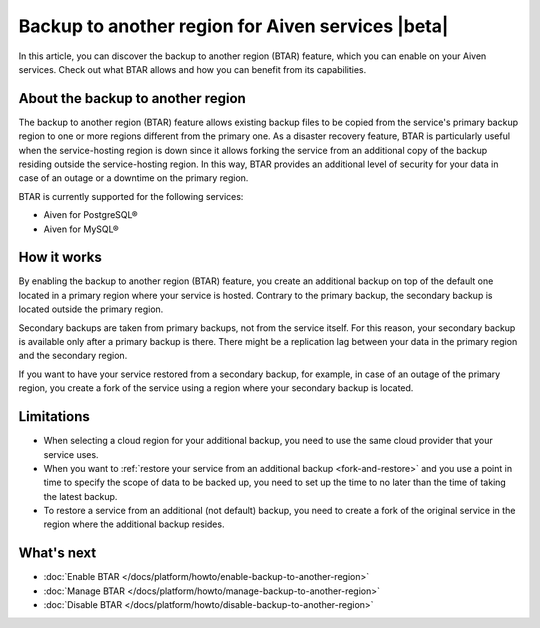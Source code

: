Backup to another region for Aiven services |beta|
==================================================

In  this article, you can discover the backup to another region (BTAR) feature, which you can enable on your Aiven services. Check out what BTAR allows and how you can benefit from its capabilities.

About the backup to another region
----------------------------------

The backup to another region (BTAR) feature allows existing backup files to be copied from the service's primary backup region to one or more regions different from the primary one. As a disaster recovery feature, BTAR is particularly useful when the service-hosting region is down since it allows forking the service from an additional copy of the backup residing outside the service-hosting region. In this way, BTAR provides an additional level of security for your data in case of an outage or a downtime on the primary region.

BTAR is currently supported for the following services:

* Aiven for PostgreSQL®
* Aiven for MySQL®

How it works
------------

By enabling the backup to another region (BTAR) feature, you create an additional backup on top of the default one located in a primary region where your service is hosted. Contrary to the primary backup, the secondary backup is located outside the primary region.

Secondary backups are taken from primary backups, not from the service itself. For this reason, your secondary backup is available only after a primary backup is there. There might be a replication lag between your data in the primary region and the secondary region.

If you want to have your service restored from a secondary backup, for example, in case of an outage of the primary region, you create a fork of the service using a region where your secondary backup is located.

.. mermaid::

    flowchart LR
        subgraph Primary_region
            direction TB
            subgraph Service_X
                end
            subgraph Primary_backups
                direction LR
                PB1
                PB2
                PB3
                PBn
                end
            end
        subgraph Secondary_region
            direction TB
            subgraph Forked_service_X
                end
            subgraph Secondary_backups
                direction LR
                SB1
                SB2
                SB3
                SBn
                end
            end
        Service_X -- Default \n backups --> Primary_backups
        Primary_backups -- Cross-region backups \n if BTAR  enabled --> Secondary_backups
        Secondary_backups -- Secondary backups \n to restore service X --> Forked_service_X
        Service_X -- Forking service X \n if primary region down --> Forked_service_X

Limitations
-----------

* When selecting a cloud region for your additional backup, you need to use the same cloud provider that your service uses.
* When you want to :ref:`restore your service from an additional backup <fork-and-restore>` and you use a point in time to specify the scope of data to be backed up, you need to set up the time to no later than the time of taking the latest backup.
* To restore a service from an additional (not default) backup, you need to create a fork of the original service in the region where the additional backup resides.

What's next
-----------

* :doc:`Enable BTAR </docs/platform/howto/enable-backup-to-another-region>`
* :doc:`Manage BTAR </docs/platform/howto/manage-backup-to-another-region>`
* :doc:`Disable BTAR </docs/platform/howto/disable-backup-to-another-region>`
